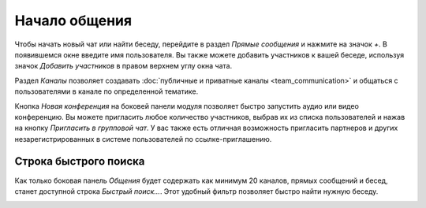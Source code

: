 ==============
Начало общения
==============

Чтобы начать новый чат или найти беседу, перейдите в раздел *Прямые сообщения* и нажмите на значок *+*. В появившемся окне
введите имя пользователя.
Вы также можете добавить участников к вашей беседе, используя значок *Добавить участников* в правом верхнем углу окна чата.

Раздел *Каналы* позволяет создавать :doc:`публичные и приватные каналы <team_communication>` и общаться с пользователями в канале по определенной тематике.

Кнопка *Новая конференция* на боковей панели модуля позволяет быстро запустить аудио или видео конференцию. Вы можете пригласить
любое количество участников, выбрав их из списка пользователей и нажав на кнопку *Пригласить в групповой чат*.
У вас также есть отличная возможность пригласить партнеров и других незарегистрированных в системе пользователей по ссылке-приглашению.

Строка быстрого поиска
======================

Как только боковая панель *Общения* будет содержать как минимум 20 каналов, прямых сообщений и бесед,
станет доступной строка *Быстрый поиск...*. Этот удобный фильтр позволяет быстро найти нужную беседу.

.. image:: media/quick_search.png
   :align: center
   :height: 430
   :alt: View of the Discuss’ sidebar emphasizing the quick search bar in Odoo Discuss








